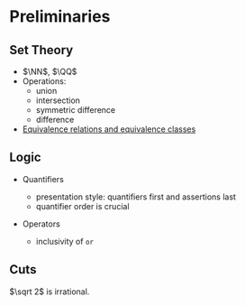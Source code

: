 * Preliminaries

** Set Theory

- $\NN$, $\QQ$
- Operations:
  + union
  + intersection
  + symmetric difference
  + difference
- [[https://ocw.mit.edu/courses/mathematics/18-703-modern-algebra-spring-2013/lecture-notes/MIT18_703S13_pra_l_3.pdf][Equivalence relations and equivalence classes]]

** Logic

- Quantifiers

  + presentation style: quantifiers first and assertions last
  + quantifier order is crucial

- Operators

  + inclusivity of ~or~

** Cuts

$\sqrt 2$ is irrational.
